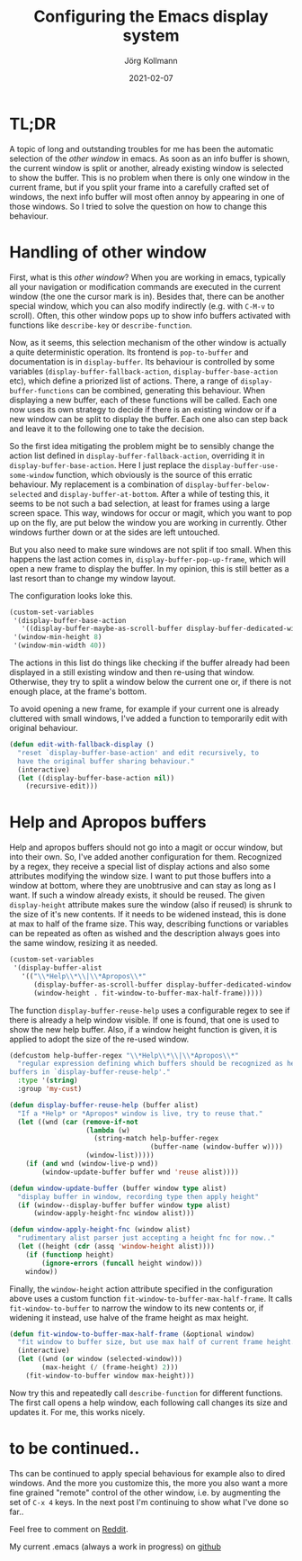 # -*- org-html-postamble-format:(("en" "<p class="author">Author: %a
# (Reddit: <a href="https://www.reddit.com/user/e17i">u/e17i</a>)</p> <p>Made on
# emacs org-mode with <a href="https://jessekelly881-rethink.surge.sh/">Rethink</a></p>"));
# org-html-postamble: t -*-
#
#+HTML_HEAD: <link rel="stylesheet" type="text/css" href="/chrome/rethink.css" />
#+OPTIONS: toc:nil num:nil html-style:nil
# #+INFOJS_OPT: view:info toc:nil path:chrome/org-info.js
#+AUTHOR: Jörg Kollmann
#+TITLE: Configuring the Emacs display system
#+DATE: 2021-02-07

* TL;DR

A topic of long and outstanding troubles for me has been the automatic
selection of the /other window/ in emacs. As soon as an info buffer is shown,
the current window is split or another, already existing window is
selected to show the buffer. This is no problem when there is only
one window in the current frame, but if you split your frame
into a carefully crafted set of windows, the next info buffer will
most often annoy by appearing in one of those windows. So I tried to
solve the question on how to change this behaviour.

* Handling of other window

First, what is this /other window/? When you are working in emacs,
typically all your navigation or modification commands are executed in
the current window (the one the cursor mark is in). Besides that,
there can be another special window, which you can also modify
indirectly (e.g. with =C-M-v= to scroll). Often, this other window pops
up to show info buffers activated with functions like =describe-key=
or =describe-function=. 

Now, as it seems, this selection mechanism of the other window is
actually a quite deterministic operation. Its frontend is
~pop-to-buffer~ and documentation is in ~display-buffer~. Its
behaviour is controlled by some variables
(~display-buffer-fallback-action~, ~display-buffer-base-action~ etc),
which define a priorized list of actions. There, a range of
~display-buffer-functions~ can be combined, generating this
behaviour. When displaying a new buffer, each of these
functions will be called. Each one now uses its own strategy to decide if
there is an existing window or if a new window can be split to display
the buffer. Each one also can step back and leave it to the following
one to take the decision.

So the first idea mitigating the problem might be to sensibly change
the action list defined in ~display-buffer-fallback-action~,
overriding it in ~display-buffer-base-action~. Here I just replace
the ~display-buffer-use-some-window~ function, which obviously is the
source of this erratic behaviour. My replacement is a combination of
~display-buffer-below-selected~ and ~display-buffer-at-bottom~.
After a while of testing this, it seems to be not such a bad
selection, at least for frames using a
large screen space. This way, windows for occur or magit, which you want
to pop up on the fly, are put below the window you are working in
currently. Other windows further down or at the sides are left
untouched.

But you also need to make sure windows are not split if too small.
When this happens the last action comes in, ~display-buffer-pop-up-frame~,
which will open a new frame to display the buffer. In my opinion, this
is still better as a last resort than to change my window layout.

# We also
# activate some further tweaks which are declared in the following sections.

The configuration looks loke this.

# , including changes to
# ~display-buffer-alist~, whose parts are introduced below.

#+BEGIN_SRC emacs-lisp
(custom-set-variables
 '(display-buffer-base-action
   '((display-buffer-maybe-as-scroll-buffer display-buffer-dedicated-window display-buffer--maybe-same-window display-buffer-reuse-window display-buffer--maybe-pop-up-frame-or-window display-buffer-in-previous-window display-buffer-below-selected display-buffer-at-bottom display-buffer-pop-up-frame)))
 '(window-min-height 8)
 '(window-min-width 40))
#+END_SRC

The actions in this list do things like checking if the buffer
already had been displayed in a still existing window and then re-using
that window. Otherwise, they try to split a window below the current
one or, if there is not enough place, at the frame's bottom.

To avoid opening a new frame, for example if your current one is
already cluttered with small windows, I've added a function to
temporarily edit with original behaviour.

#+BEGIN_SRC emacs-lisp
(defun edit-with-fallback-display ()
  "reset `display-buffer-base-action' and edit recursively, to
  have the original buffer sharing behaviour."
  (interactive)
  (let ((display-buffer-base-action nil))
    (recursive-edit)))
#+END_SRC

* Help and Apropos buffers

Help and apropos buffers should not go into a magit or occur window,
but into their own. So, I've added another configuration for them.
Recognized by a regex, they receive a special list of display actions and
also some attributes modifying the window size. I want to put those
buffers into a window at bottom, where they are unobtrusive and can
stay as long as I want. If such a window already exists, it should be
reused. The given ~display-height~ attribute
makes sure the window (also if reused) is shrunk to the size of it's new
contents. If it needs to be widened instead, this is done at max to
half of the frame size. This way, describing functions or variables
can be repeated as often as wished and the description always goes
into the same window, resizing it as needed.

#+begin_src emacs-lisp
(custom-set-variables
 '(display-buffer-alist
   '(("\\*Help\\*\\|\\*Apropos\\*"
      (display-buffer-as-scroll-buffer display-buffer-dedicated-window display-buffer-reuse-help display-buffer-at-bottom)
      (window-height . fit-window-to-buffer-max-half-frame)))))
#+end_src

The function ~display-buffer-reuse-help~ uses a configurable regex to
see if there is already a help window visible. If one is found, that
one is used to show the new help buffer. Also, if a window height
function is given, it is applied to adopt the size of the re-used
window.

#+BEGIN_SRC emacs-lisp
(defcustom help-buffer-regex "\\*Help\\*\\|\\*Apropos\\*"
  "regular expression defining which buffers should be recognized as help
buffers in `display-buffer-reuse-help'."
  :type '(string)
  :group 'my-cust)

(defun display-buffer-reuse-help (buffer alist)
  "If a *Help* or *Apropos* window is live, try to reuse that."
  (let ((wnd (car (remove-if-not
                   (lambda (w)
                     (string-match help-buffer-regex
                                   (buffer-name (window-buffer w))))
                   (window-list)))))
    (if (and wnd (window-live-p wnd))
        (window-update-buffer buffer wnd 'reuse alist))))

(defun window-update-buffer (buffer window type alist)
  "display buffer in window, recording type then apply height"
  (if (window--display-buffer buffer window type alist)
      (window-apply-height-fnc window alist)))

(defun window-apply-height-fnc (window alist)
  "rudimentary alist parser just accepting a height fnc for now.."
  (let ((height (cdr (assq 'window-height alist))))
    (if (functionp height)
        (ignore-errors (funcall height window)))
    window))
#+END_SRC

Finally, the ~window-height~ action attribute specified in the
configuration above uses a custom function
~fit-window-to-buffer-max-half-frame~. It calls ~fit-window-to-buffer~
to narrow the window to its new contents or, if widening it instead,
use halve of the frame height as max height.

#+BEGIN_SRC emacs-lisp
(defun fit-window-to-buffer-max-half-frame (&optional window)
  "fit window to buffer size, but use max half of current frame height."
  (interactive)
  (let ((wnd (or window (selected-window)))
        (max-height (/ (frame-height) 2)))
    (fit-window-to-buffer window max-height)))
#+END_SRC

Now try this and repeatedly call ~describe-function~ for different
functions. The first call opens a help window, each following call
changes its size and updates it. For me, this works nicely.

* to be continued..

Ths can be continued to apply special behavious for example also to dired
windows. And the more you customize this, the more you also want a
more fine grained "remote" control of the other window, i.e. by augmenting the
set of =C-x 4= keys. In the next post I'm continuing to show what I've done so far..

Feel free to comment on [[https://www.reddit.com/r/joergsworld/comments/lb36en/transforming_recursive_algorithms_into_iterative/][Reddit]].

My current .emacs (always a work in progress) on [[https://github.com/e17i/emacs-config/][github]]

* COMMENT Local Variables
  # Local Variables:
  # org-html-htmlize-output-type: css
  # org-html-postamble-format:(("en" "<p class=\"author\">Author: %a (Reddit: <a href=\"https://www.reddit.com/user/e17i\">u/e17i</a>)</p> <p>Made on emacs org-mode with <a href=\"https://jessekelly881-rethink.surge.sh/\">Rethink</a></p>"))
  # org-html-postamble: 't
  # org-html-preamble-format:(("en" "<img src=\"/chrome/image1.jpg\"/><div style=\"padding:2vh\"><a style=\"font-weight:900; text-decoration:none\" href=\"/\">Home</a><span style=\"float: right\">last changed: %d</span></div>"))
  # org-html-preamble: 't
  # End:
